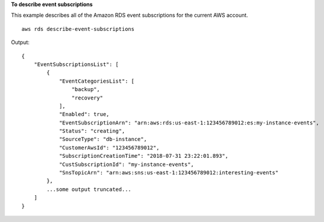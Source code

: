 **To describe event subscriptions**

This example describes all of the Amazon RDS event subscriptions for the current AWS account. ::

    aws rds describe-event-subscriptions

Output::

    {
        "EventSubscriptionsList": [
            {
                "EventCategoriesList": [
                    "backup",
                    "recovery"
                ],
                "Enabled": true,
                "EventSubscriptionArn": "arn:aws:rds:us-east-1:123456789012:es:my-instance-events",
                "Status": "creating",
                "SourceType": "db-instance",
                "CustomerAwsId": "123456789012",
                "SubscriptionCreationTime": "2018-07-31 23:22:01.893",
                "CustSubscriptionId": "my-instance-events",
                "SnsTopicArn": "arn:aws:sns:us-east-1:123456789012:interesting-events"
            },
            ...some output truncated...
        ]
    }
